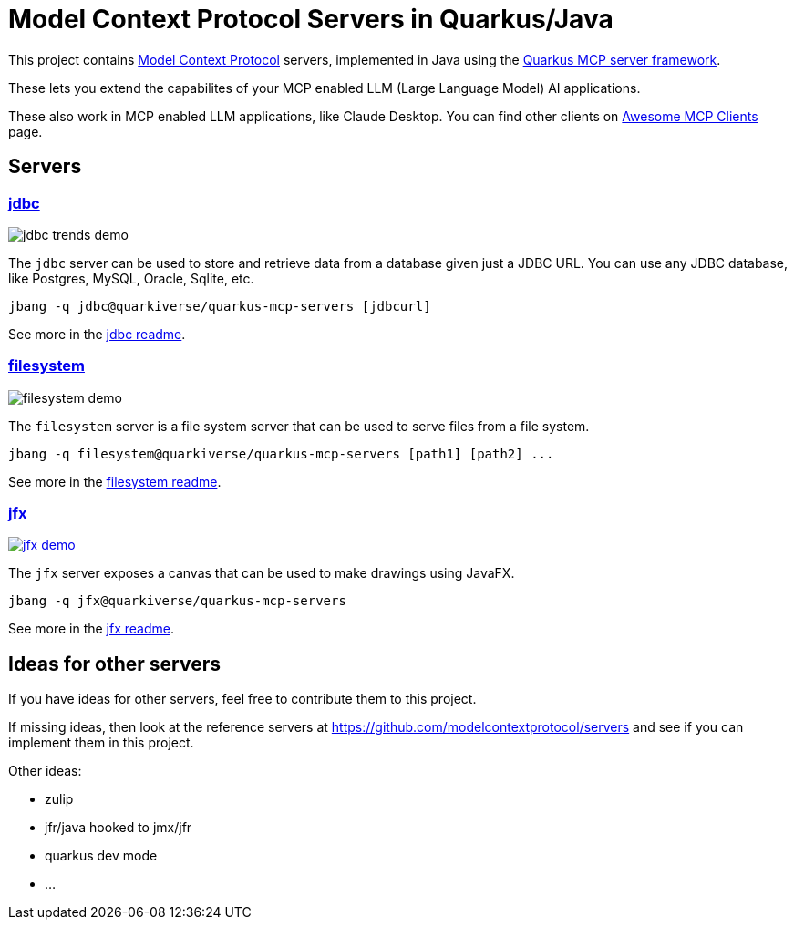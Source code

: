 # Model Context Protocol Servers in Quarkus/Java

This project contains https://modelcontextprotocol.io/[Model Context Protocol] servers,
implemented in Java using the https://github.com/quarkiverse/quarkus-mcp-server[Quarkus MCP server framework].

These lets you extend the capabilites of your MCP enabled LLM (Large Language Model) AI applications.

These also work in MCP enabled LLM applications, like Claude Desktop. You can find other clients on
https://github.com/punkpeye/awesome-mcp-clients[Awesome MCP Clients] page.

## Servers

### link:jdbc[jdbc]

image::jdbc/images/jdbc-trends-demo.png[]

The `jdbc` server can be used to store and retrieve data from a database given just a JDBC URL. You can use any JDBC database, like Postgres, MySQL, Oracle, Sqlite, etc.

```
jbang -q jdbc@quarkiverse/quarkus-mcp-servers [jdbcurl]
```

See more in the link:jdbc/README.adoc[jdbc readme].

### link:filesystem[filesystem]

image::filesystem/images/filesystem-demo.png[]

The `filesystem` server is a file system server that can be used to serve files from a file system.

```
jbang -q filesystem@quarkiverse/quarkus-mcp-servers [path1] [path2] ...
```

See more in the link:filesystem/README.adoc[filesystem readme].

### link:jfx[jfx]

image::jfx/images/jfx-demo.png[link=https://www.youtube.com/watch?v=Wnh_-0dAaDI]

The `jfx` server exposes a canvas that can be used to make drawings using JavaFX.

```
jbang -q jfx@quarkiverse/quarkus-mcp-servers
```

See more in the link:jfx/README.adoc[jfx readme].

## Ideas for other servers

If you have ideas for other servers, feel free to contribute them to this project.

If missing ideas, then look at the reference servers at https://github.com/modelcontextprotocol/servers and see if you can implement them in this project.

Other ideas:

- zulip
- jfr/java hooked to jmx/jfr
- quarkus dev mode
- ...


